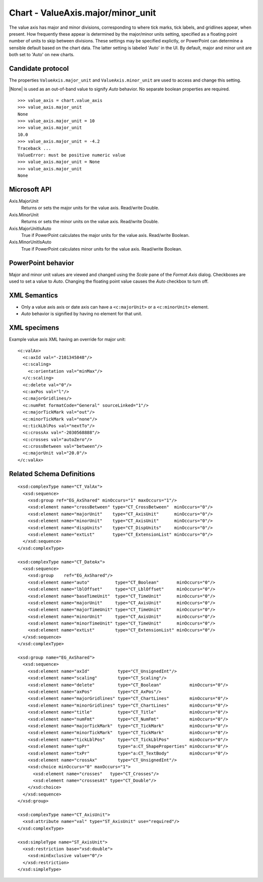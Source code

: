 
Chart - ValueAxis.major/minor_unit
==================================

The value axis has major and minor divisions, corresponding to where tick
marks, tick labels, and gridlines appear, when present. How frequently these
appear is determined by the major/minor units setting, specified as
a floating point number of units to skip between divisions. These settings
may be specified explictly, or PowerPoint can determine a sensible default
based on the chart data. The latter setting is labeled 'Auto' in the UI. By
default, major and minor unit are both set to 'Auto' on new charts.


Candidate protocol
------------------

The properties ``ValueAxis.major_unit`` and ``ValueAxis.minor_unit`` are used
to access and change this setting.

|None| is used as an out-of-band value to signify `Auto` behavior. No
separate boolean properties are required.

::

    >>> value_axis = chart.value_axis
    >>> value_axis.major_unit
    None
    >>> value_axis.major_unit = 10
    >>> value_axis.major_unit
    10.0
    >>> value_axis.major_unit = -4.2
    Traceback ...
    ValueError: must be positive numeric value
    >>> value_axis.major_unit = None
    >>> value_axis.major_unit
    None


Microsoft API
-------------

Axis.MajorUnit
    Returns or sets the major units for the value axis. Read/write Double.

Axis.MinorUnit
    Returns or sets the minor units on the value axis. Read/write Double.

Axis.MajorUnitIsAuto
    True if PowerPoint calculates the major units for the value axis.
    Read/write Boolean.

Axis.MinorUnitIsAuto
    True if PowerPoint calculates minor units for the value axis. Read/write
    Boolean.


PowerPoint behavior
-------------------

Major and minor unit values are viewed and changed using the `Scale` pane of
the `Format Axis` dialog. Checkboxes are used to set a value to `Auto`.
Changing the floating point value causes the `Auto` checkbox to turn off.


XML Semantics
-------------

* Only a value axis axis or date axis can have a ``<c:majorUnit>`` or
  a ``<c:minorUnit>`` element.
* `Auto` behavior is signified by having no element for that unit.


XML specimens
-------------

.. highlight:: xml

Example value axis XML having an override for major unit::

  <c:valAx>
    <c:axId val="-2101345848"/>
    <c:scaling>
      <c:orientation val="minMax"/>
    </c:scaling>
    <c:delete val="0"/>
    <c:axPos val="l"/>
    <c:majorGridlines/>
    <c:numFmt formatCode="General" sourceLinked="1"/>
    <c:majorTickMark val="out"/>
    <c:minorTickMark val="none"/>
    <c:tickLblPos val="nextTo"/>
    <c:crossAx val="-2030568888"/>
    <c:crosses val="autoZero"/>
    <c:crossBetween val="between"/>
    <c:majorUnit val="20.0"/>
  </c:valAx>


Related Schema Definitions
--------------------------

::

  <xsd:complexType name="CT_ValAx">
    <xsd:sequence>
      <xsd:group ref="EG_AxShared" minOccurs="1" maxOccurs="1"/>
      <xsd:element name="crossBetween" type="CT_CrossBetween"  minOccurs="0"/>
      <xsd:element name="majorUnit"    type="CT_AxisUnit"      minOccurs="0"/>
      <xsd:element name="minorUnit"    type="CT_AxisUnit"      minOccurs="0"/>
      <xsd:element name="dispUnits"    type="CT_DispUnits"     minOccurs="0"/>
      <xsd:element name="extLst"       type="CT_ExtensionList" minOccurs="0"/>
    </xsd:sequence>
  </xsd:complexType>

  <xsd:complexType name="CT_DateAx">
    <xsd:sequence>
      <xsd:group    ref="EG_AxShared"/>
      <xsd:element name="auto"          type="CT_Boolean"       minOccurs="0"/>
      <xsd:element name="lblOffset"     type="CT_LblOffset"     minOccurs="0"/>
      <xsd:element name="baseTimeUnit"  type="CT_TimeUnit"      minOccurs="0"/>
      <xsd:element name="majorUnit"     type="CT_AxisUnit"      minOccurs="0"/>
      <xsd:element name="majorTimeUnit" type="CT_TimeUnit"      minOccurs="0"/>
      <xsd:element name="minorUnit"     type="CT_AxisUnit"      minOccurs="0"/>
      <xsd:element name="minorTimeUnit" type="CT_TimeUnit"      minOccurs="0"/>
      <xsd:element name="extLst"        type="CT_ExtensionList" minOccurs="0"/>
    </xsd:sequence>
  </xsd:complexType>

  <xsd:group name="EG_AxShared">
    <xsd:sequence>
      <xsd:element name="axId"           type="CT_UnsignedInt"/>
      <xsd:element name="scaling"        type="CT_Scaling"/>
      <xsd:element name="delete"         type="CT_Boolean"           minOccurs="0"/>
      <xsd:element name="axPos"          type="CT_AxPos"/>
      <xsd:element name="majorGridlines" type="CT_ChartLines"        minOccurs="0"/>
      <xsd:element name="minorGridlines" type="CT_ChartLines"        minOccurs="0"/>
      <xsd:element name="title"          type="CT_Title"             minOccurs="0"/>
      <xsd:element name="numFmt"         type="CT_NumFmt"            minOccurs="0"/>
      <xsd:element name="majorTickMark"  type="CT_TickMark"          minOccurs="0"/>
      <xsd:element name="minorTickMark"  type="CT_TickMark"          minOccurs="0"/>
      <xsd:element name="tickLblPos"     type="CT_TickLblPos"        minOccurs="0"/>
      <xsd:element name="spPr"           type="a:CT_ShapeProperties" minOccurs="0"/>
      <xsd:element name="txPr"           type="a:CT_TextBody"        minOccurs="0"/>
      <xsd:element name="crossAx"        type="CT_UnsignedInt"/>
      <xsd:choice minOccurs="0" maxOccurs="1">
        <xsd:element name="crosses"   type="CT_Crosses"/>
        <xsd:element name="crossesAt" type="CT_Double"/>
      </xsd:choice>
    </xsd:sequence>
  </xsd:group>

  <xsd:complexType name="CT_AxisUnit">
    <xsd:attribute name="val" type="ST_AxisUnit" use="required"/>
  </xsd:complexType>

  <xsd:simpleType name="ST_AxisUnit">
    <xsd:restriction base="xsd:double">
      <xsd:minExclusive value="0"/>
    </xsd:restriction>
  </xsd:simpleType>
